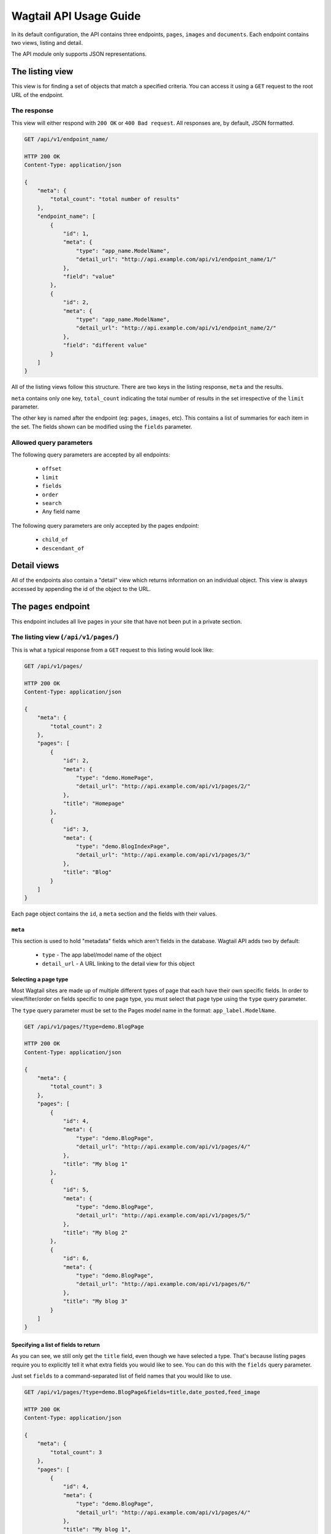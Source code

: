 Wagtail API Usage Guide
=======================

In its default configuration, the API contains three endpoints, ``pages``,
``images`` and ``documents``. Each endpoint contains two views, listing and
detail.

The API module only supports JSON representations.


The listing view
----------------

This view is for finding a set of objects that match a specified criteria. You
can access it using a ``GET`` request to the root URL of the endpoint.


The response
~~~~~~~~~~~~

This view will either respond with ``200 OK`` or ``400 Bad request``. All
responses are, by default, JSON formatted.

.. code-block:: text

    GET /api/v1/endpoint_name/

    HTTP 200 OK
    Content-Type: application/json

    {
        "meta": {
            "total_count": "total number of results"
        },
        "endpoint_name": [
            {
                "id": 1,
                "meta": {
                    "type": "app_name.ModelName",
                    "detail_url": "http://api.example.com/api/v1/endpoint_name/1/"
                },
                "field": "value"
            },
            {
                "id": 2,
                "meta": {
                    "type": "app_name.ModelName",
                    "detail_url": "http://api.example.com/api/v1/endpoint_name/2/"
                },
                "field": "different value"
            }
        ]
    }

All of the listing views follow this structure. There are two keys in the
listing response, ``meta`` and the results.

``meta`` contains only one key, ``total_count`` indicating the total number of
results in the set irrespective of the ``limit`` parameter.

The other key is named after the endpoint (eg: ``pages``, ``images``, etc). This
contains a list of summaries for each item in the set. The fields shown can be
modified using the ``fields`` parameter.


Allowed query parameters
~~~~~~~~~~~~~~~~~~~~~~~~

The following query parameters are accepted by all endpoints:

 - ``offset``
 - ``limit``
 - ``fields``
 - ``order``
 - ``search``
 - Any field name

The following query parameters are only accepted by the pages endpoint:

 - ``child_of``
 - ``descendant_of``


Detail views
------------

All of the endpoints also contain a "detail" view which returns information on an individual object. This view is always accessed by appending the id of the object to the URL.


The ``pages`` endpoint
----------------------

This endpoint includes all live pages in your site that have not been put in a private section.


The listing view (``/api/v1/pages/``)
~~~~~~~~~~~~~~~~~~~~~~~~~~~~~~~~~~~~~

This is what a typical response from a ``GET`` request to this listing would look like:

.. code-block:: text

    GET /api/v1/pages/

    HTTP 200 OK
    Content-Type: application/json

    {
        "meta": {
            "total_count": 2
        },
        "pages": [
            {
                "id": 2,
                "meta": {
                    "type": "demo.HomePage",
                    "detail_url": "http://api.example.com/api/v1/pages/2/"
                },
                "title": "Homepage"
            },
            {
                "id": 3,
                "meta": {
                    "type": "demo.BlogIndexPage",
                    "detail_url": "http://api.example.com/api/v1/pages/3/"
                },
                "title": "Blog"
            }
        ]
    }


Each page object contains the ``id``, a ``meta`` section and the fields with their values.


``meta``
^^^^^^^^

This section is used to hold "metadata" fields which aren't fields in the database. Wagtail API adds two by default:

 - ``type`` - The app label/model name of the object
 - ``detail_url`` - A URL linking to the detail view for this object


Selecting a page type
^^^^^^^^^^^^^^^^^^^^^

Most Wagtail sites are made up of multiple different types of page that each have their own specific fields. In order to view/filter/order on fields specific to one page type, you must select that page type using the ``type`` query parameter.


The ``type`` query parameter must be set to the Pages model name in the format: ``app_label.ModelName``.

.. code-block:: text

    GET /api/v1/pages/?type=demo.BlogPage

    HTTP 200 OK
    Content-Type: application/json

    {
        "meta": {
            "total_count": 3
        },
        "pages": [
            {
                "id": 4,
                "meta": {
                    "type": "demo.BlogPage",
                    "detail_url": "http://api.example.com/api/v1/pages/4/"
                },
                "title": "My blog 1"
            },
            {
                "id": 5,
                "meta": {
                    "type": "demo.BlogPage",
                    "detail_url": "http://api.example.com/api/v1/pages/5/"
                },
                "title": "My blog 2"
            },
            {
                "id": 6,
                "meta": {
                    "type": "demo.BlogPage",
                    "detail_url": "http://api.example.com/api/v1/pages/6/"
                },
                "title": "My blog 3"
            }
        ]
    }


Specifying a list of fields to return
^^^^^^^^^^^^^^^^^^^^^^^^^^^^^^^^^^^^^

As you can see, we still only get the ``title`` field, even though we have selected a type. That's because listing pages require you to explicitly tell it what extra fields you would like to see. You can do this with the ``fields`` query parameter.

Just set ``fields`` to a command-separated list of field names that you would like to use.

.. code-block:: text

    GET /api/v1/pages/?type=demo.BlogPage&fields=title,date_posted,feed_image

    HTTP 200 OK
    Content-Type: application/json

    {
        "meta": {
            "total_count": 3
        },
        "pages": [
            {
                "id": 4,
                "meta": {
                    "type": "demo.BlogPage",
                    "detail_url": "http://api.example.com/api/v1/pages/4/"
                },
                "title": "My blog 1",
                "date_posted": "2015-01-23",
                "feed_image": {
                    "id": 1,
                    "meta": {
                        "type": "wagtailimages.Image",
                        "detail_url": "http://api.example.com/api/v1/images/1/"
                    }
                }
            },
            {
                "id": 5,
                "meta": {
                    "type": "demo.BlogPage",
                    "detail_url": "http://api.example.com/api/v1/pages/5/"
                },
                "title": "My blog 2",
                "date_posted": "2015-01-24",
                "feed_image": {
                    "id": 2,
                    "meta": {
                        "type": "wagtailimages.Image",
                        "detail_url": "http://api.example.com/api/v1/images/2/"
                    }
                }
            },
            {
                "id": 6,
                "meta": {
                    "type": "demo.BlogPage",
                    "detail_url": "http://api.example.com/api/v1/pages/6/"
                },
                "title": "My blog 3",
                "date_posted": "2015-01-25",
                "feed_image": {
                    "id": 3,
                    "meta": {
                        "type": "wagtailimages.Image",
                        "detail_url": "http://api.example.com/api/v1/images/3/"
                    }
                }
            }
        ]
    }


We now have enough information to make a basic blog listing with a feed image and date that the blog was posted.


Filtering on fields
^^^^^^^^^^^^^^^^^^^

Exact matches on field values can be done by using a query parameter with the same name as the field. Any pages with the field that exactly matches the value of this parameter will be returned.

.. code-block:: text

    GET /api/v1/pages/?type=demo.BlogPage&fields=title,date_posted&date_posted=2015-01-24

    HTTP 200 OK
    Content-Type: application/json

    {
        "meta": {
            "total_count": 1
        },
        "pages": [

            {
                "id": 5,
                "meta": {
                    "type": "demo.BlogPage",
                    "detail_url": "http://api.example.com/api/v1/pages/5/"
                },
                "title": "My blog 2",
                "date_posted": "2015-01-24",
            }
        ]
    }


Filtering by section of the tree
^^^^^^^^^^^^^^^^^^^^^^^^^^^^^^^^

It is also possible to filter the listing to only include pages with a particular parent or ancestor. This is useful if you have multiple blogs on your site and only want to view the contents of one of them.


**child_of**

Filters the listing to only include direct children of the specified page.

For example, to get all the pages that are direct children of page 7.

.. code-block:: text

    GET /api/v1/pages/?child_of=7

    HTTP 200 OK
    Content-Type: application/json

    {
        "meta": {
            "total_count": 1
        },
        "pages": [
            {
                "id": 4,
                "meta": {
                    "type": "demo.BlogPage",
                    "detail_url": "http://api.example.com/api/v1/pages/4/"
                },
                "title": "Other blog 1"
            }
        ]
    }


**descendant_of**

.. versionadded:: 1.1

Filters the listing to only include descendants of the specified page.

For example, to get all pages underneath the homepage:

.. code-block:: text

    GET /api/v1/pages/?descendant_of=2

    HTTP 200 OK
    Content-Type: application/json

    {
        "meta": {
            "total_count": 1
        },
        "pages": [
            {
                "id": 3,
                "meta": {
                    "type": "demo.BlogIndexPage",
                    "detail_url": "http://api.example.com/api/v1/pages/3/"
                },
                "title": "Blog"
            },
            {
                "id": 4,
                "meta": {
                    "type": "demo.BlogPage",
                    "detail_url": "http://api.example.com/api/v1/pages/4/"
                },
                "title": "My blog 1",
            },
            {
                "id": 5,
                "meta": {
                    "type": "demo.BlogPage",
                    "detail_url": "http://api.example.com/api/v1/pages/5/"
                },
                "title": "My blog 2",
            },
            {
                "id": 6,
                "meta": {
                    "type": "demo.BlogPage",
                    "detail_url": "http://api.example.com/api/v1/pages/6/"
                },
                "title": "My blog 3",
            }
        ]
    }


Ordering
^^^^^^^^

Like filtering, it is also possible to order on database fields. The endpoint accepts a query parameter called ``order`` which should be set to the field name to order by. Field names can be prefixed with a ``-`` to reverse the ordering. It is also possible to order randomly by setting this parameter to ``random``.

.. code-block:: text

    GET /api/v1/pages/?type=demo.BlogPage&fields=title,date_posted,feed_image&order=-date_posted

    HTTP 200 OK
    Content-Type: application/json

    {
        "meta": {
            "total_count": 3
        },
        "pages": [
            {
                "id": 6,
                "meta": {
                    "type": "demo.BlogPage",
                    "detail_url": "http://api.example.com/api/v1/pages/6/"
                },
                "title": "My blog 3",
                "date_posted": "2015-01-25",
                "feed_image": {
                    "id": 3,
                    "meta": {
                        "type": "wagtailimages.Image",
                        "detail_url": "http://api.example.com/api/v1/images/3/"
                    }
                }
            },
            {
                "id": 5,
                "meta": {
                    "type": "demo.BlogPage",
                    "detail_url": "http://api.example.com/api/v1/pages/5/"
                },
                "title": "My blog 2",
                "date_posted": "2015-01-24",
                "feed_image": {
                    "id": 2,
                    "meta": {
                        "type": "wagtailimages.Image",
                        "detail_url": "http://api.example.com/api/v1/images/2/"
                    }
                }
            },
            {
                "id": 4,
                "meta": {
                    "type": "demo.BlogPage",
                    "detail_url": "http://api.example.com/api/v1/pages/4/"
                },
                "title": "My blog 1",
                "date_posted": "2015-01-23",
                "feed_image": {
                    "id": 1,
                    "meta": {
                        "type": "wagtailimages.Image",
                        "detail_url": "http://api.example.com/api/v1/images/1/"
                    }
                }
            }
        ]
    }


Pagination
^^^^^^^^^^

Pagination is done using two query parameters called ``limit`` and ``offset``. ``limit`` sets the number of results to return and ``offset`` is the index of the first result to return. The default and maximum value for ``limit`` is ``20``. The maximum value can be changed using the ``WAGTAILAPI_LIMIT_MAX`` setting.

.. code-block:: text

    GET /api/v1/pages/?limit=1&offset=1

    HTTP 200 OK
    Content-Type: application/json

    {
        "meta": {
            "total_count": 2
        },
        "pages": [
            {
                "id": 3,
                "meta": {
                    "type": "demo.BlogIndexPage",
                    "detail_url": "http://api.example.com/api/v1/pages/3/"
                },
                "title": "Blog"
            }
        ]
    }


Pagination will not change the ``total_count`` value in the meta.


Searching
^^^^^^^^^

To perform a full-text search, set the ``search`` parameter to the query string you would like to search on.

.. code-block:: text

    GET /api/v1/pages/?search=Blog

    HTTP 200 OK
    Content-Type: application/json

    {
        "meta": {
            "total_count": 3
        },
        "pages": [
            {
                "id": 3,
                "meta": {
                    "type": "demo.BlogIndexPage",
                    "detail_url": "http://api.example.com/api/v1/pages/3/"
                },
                "title": "Blog"
            },
            {
                "id": 4,
                "meta": {
                    "type": "demo.BlogPage",
                    "detail_url": "http://api.example.com/api/v1/pages/4/"
                },
                "title": "My blog 1",
            },
            {
                "id": 5,
                "meta": {
                    "type": "demo.BlogPage",
                    "detail_url": "http://api.example.com/api/v1/pages/5/"
                },
                "title": "My blog 2",
            },
            {
                "id": 6,
                "meta": {
                    "type": "demo.BlogPage",
                    "detail_url": "http://api.example.com/api/v1/pages/6/"
                },
                "title": "My blog 3",
            }
        ]
    }


The results are ordered by relevance. It is not possible to use the ``order`` parameter with a search query.

If your Wagtail site is using Elasticsearch, you do not need to select a type to access specific fields. This will search anything that's defined in the models' ``search_fields``.


The detail view (``/api/v1/pages/{id}/``)
~~~~~~~~~~~~~~~~~~~~~~~~~~~~~~~~~~~~~~~~~

This view gives you access to all of the details for a particular page.

.. code-block:: text

    GET /api/v1/pages/6/

    HTTP 200 OK
    Content-Type: application/json

    {
        "id": 6,
        "meta": {
            "type": "demo.BlogPage",
            "detail_url": "http://api.example.com/api/v1/pages/6/"
        },
        "parent": {
            "id": 3,
            "meta": {
                "type": "demo.BlogIndexPage",
                "detail_url": "http://api.example.com/api/v1/pages/3/"
            }
        },
        "title": "My blog 3",
        "date_posted": "2015-01-25",
        "feed_image": {
            "id": 3,
            "meta": {
                "type": "wagtailimages.Image",
                "detail_url": "http://api.example.com/api/v1/images/3/"
            }
        },
        "related_links": [
            {
                "title": "Other blog page",
                "page": {
                    "id": 5,
                    "meta": {
                        "type": "demo.BlogPage",
                        "detail_url": "http://api.example.com/api/v1/pages/5/"
                    }
                }
            }
        ]
    }


The format is the same as that which is returned inside the listing view, with two additions:
 - All of the available fields are added to the detail page by default
 - A ``parent`` field has been included that contains information about the parent page


The ``images`` endpoint
-----------------------

This endpoint gives access to all uploaded images. This will use the custom image model if one was specified. Otherwise, it falls back to ``wagtailimages.Image``.


The listing view (``/api/v1/images/``)
~~~~~~~~~~~~~~~~~~~~~~~~~~~~~~~~~~~~~~

This is what a typical response from a ``GET`` request to this listing would look like:

.. code-block:: text

    GET /api/v1/images/

    HTTP 200 OK
    Content-Type: application/json

    {
        "meta": {
            "total_count": 3
        },
        "images": [
            {
                "id": 4,
                "meta": {
                    "type": "wagtailimages.Image",
                    "detail_url": "http://api.example.com/api/v1/images/4/"
                },
                "title": "Wagtail by Mark Harkin"
            },
            {
                "id": 5,
                "meta": {
                    "type": "wagtailimages.Image",
                    "detail_url": "http://api.example.com/api/v1/images/5/"
                },
                "title": "James Joyce"
            },
            {
                "id": 6,
                "meta": {
                    "type": "wagtailimages.Image",
                    "detail_url": "http://api.example.com/api/v1/images/6/"
                },
                "title": "David Mitchell"
            }
        ]
    }


Each image object contains the ``id`` and ``title`` of the image.


Getting ``width``, ``height`` and other fields
^^^^^^^^^^^^^^^^^^^^^^^^^^^^^^^^^^^^^^^^^^^^^^

Like the pages endpoint, the images endpoint supports the ``fields`` query parameter.

By default, this will allow you to add the ``width`` and ``height`` fields to your results. If your Wagtail site uses a custom image model, it is possible to have more.

.. code-block:: text

    GET /api/v1/images/?fields=title,width,height

    HTTP 200 OK
    Content-Type: application/json

    {
        "meta": {
            "total_count": 3
        },
        "images": [
            {
                "id": 4,
                "meta": {
                    "type": "wagtailimages.Image",
                    "detail_url": "http://api.example.com/api/v1/images/4/"
                },
                "title": "Wagtail by Mark Harkin",
                "width": 640,
                "height": 427
            },
            {
                "id": 5,
                "meta": {
                    "type": "wagtailimages.Image",
                    "detail_url": "http://api.example.com/api/v1/images/5/"
                },
                "title": "James Joyce",
                "width": 500,
                "height": 392
            },
            {
                "id": 6,
                "meta": {
                    "type": "wagtailimages.Image",
                    "detail_url": "http://api.example.com/api/v1/images/6/"
                },
                "title": "David Mitchell",
                "width": 360,
                "height": 282
            }
        ]
    }


Filtering on fields
^^^^^^^^^^^^^^^^^^^

Exact matches on field values can be done by using a query parameter with the same name as the field. Any images with the field that exactly matches the value of this parameter will be returned.

.. code-block:: text

    GET /api/v1/pages/?title=James Joyce

    HTTP 200 OK
    Content-Type: application/json

    {
        "meta": {
            "total_count": 3
        },
        "images": [
            {
                "id": 5,
                "meta": {
                    "type": "wagtailimages.Image",
                    "detail_url": "http://api.example.com/api/v1/images/5/"
                },
                "title": "James Joyce"
            }
        ]
    }


Ordering
^^^^^^^^

The images endpoint also accepts the ``order`` parameter which should be set to a field name to order by. Field names can be prefixed with a ``-`` to reverse the ordering. It is also possible to order randomly by setting this parameter to ``random``.

.. code-block:: text

    GET /api/v1/images/?fields=title,width&order=width

    HTTP 200 OK
    Content-Type: application/json

    {
        "meta": {
            "total_count": 3
        },
        "images": [
            {
                "id": 6,
                "meta": {
                    "type": "wagtailimages.Image",
                    "detail_url": "http://api.example.com/api/v1/images/6/"
                },
                "title": "David Mitchell",
                "width": 360
            },
            {
                "id": 5,
                "meta": {
                    "type": "wagtailimages.Image",
                    "detail_url": "http://api.example.com/api/v1/images/5/"
                },
                "title": "James Joyce",
                "width": 500
            },
            {
                "id": 4,
                "meta": {
                    "type": "wagtailimages.Image",
                    "detail_url": "http://api.example.com/api/v1/images/4/"
                },
                "title": "Wagtail by Mark Harkin",
                "width": 640
            }
        ]
    }


Pagination
^^^^^^^^^^

Pagination is done using two query parameters called ``limit`` and ``offset``. ``limit`` sets the number of results to return and ``offset`` is the index of the first result to return. The default and maximum value for ``limit`` is ``20``. The maximum value can be changed using the ``WAGTAILAPI_LIMIT_MAX`` setting.

.. code-block:: text

    GET /api/v1/images/?limit=1&offset=1

    HTTP 200 OK
    Content-Type: application/json

    {
        "meta": {
            "total_count": 3
        },
        "images": [
            {
                "id": 5,
                "meta": {
                    "type": "wagtailimages.Image",
                    "detail_url": "http://api.example.com/api/v1/images/5/"
                },
                "title": "James Joyce",
                "width": 500,
                "height": 392
            }
        ]
    }


Pagination will not change the ``total_count`` value in the meta.


Searching
^^^^^^^^^

To perform a full-text search, set the ``search`` parameter to the query string you would like to search on.

.. code-block:: text

    GET /api/v1/images/?search=James

    HTTP 200 OK
    Content-Type: application/json

    {
        "meta": {
            "total_count": 1
        },
        "pages": [
            {
                "id": 5,
                "meta": {
                    "type": "wagtailimages.Image",
                    "detail_url": "http://api.example.com/api/v1/images/5/"
                },
                "title": "James Joyce",
                "width": 500,
                "height": 392
            }
        ]
    }


Like the pages endpoint, the results are ordered by relevance and it is not possible to use the ``order`` parameter with a search query.



The detail view (``/api/v1/images/{id}/``)
~~~~~~~~~~~~~~~~~~~~~~~~~~~~~~~~~~~~~~~~~~

This view gives you access to all of the details for a particular image.

.. code-block:: text

    GET /api/v1/images/5/

    HTTP 200 OK
    Content-Type: application/json

    {
        "id": 5,
        "meta": {
            "type": "wagtailimages.Image",
            "detail_url": "http://api.example.com/api/v1/images/5/"
        },
        "title": "James Joyce",
        "width": 500,
        "height": 392
    }


The ``documents`` endpoint
--------------------------

This endpoint gives access to all uploaded documents.


The listing view (``/api/v1/documents/``)
~~~~~~~~~~~~~~~~~~~~~~~~~~~~~~~~~~~~~~~~~

The documents listing supports the same features as the images listing (documented above) but works with Documents instead.


The detail view (``/api/v1/documents/{id}/``)
~~~~~~~~~~~~~~~~~~~~~~~~~~~~~~~~~~~~~~~~~~~~~

This view gives you access to all of the details for a particular document.

.. code-block:: text

    GET /api/v1/documents/1/

    HTTP 200 OK
    Content-Type: application/json

    {
        "id": 1,
        "meta": {
            "type": "wagtaildocs.Document",
            "detail_url": "http://api.example.com/api/v1/documents/1/",
            "download_url": "http://api.example.com/documents/1/usage.md"
        },
        "title": "Wagtail API usage"
    }
